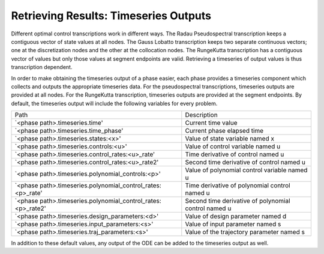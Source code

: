 ======================================
Retrieving Results: Timeseries Outputs
======================================

Different optimal control transcriptions work in different ways.
The Radau Pseudospectral transcription keeps a contiguous vector of state values at all nodes.
The Gauss Lobatto transcription keeps two separate continuous vectors; one at the discretization nodes and the other at the collocation nodes.
The RungeKutta transcription has a contiguous vector of values but only those values at segment endpoints are valid.
Retrieving a timeseries of output values is thus transcription dependent.

In order to make obtaining the timeseries output of a phase easier, each phase provides a timeseries component which collects and outputs the appropriate timeseries data.
For the pseudospectral transcriptions, timeseries outputs are provided at all nodes.
For the RungeKutta transcription, timeseries outputs are provided at the segment endpoints.
By default, the timeseries output will include the following variables for every problem.

============================================================ ====================================================
Path                                                         Description
------------------------------------------------------------ ----------------------------------------------------
`<phase path>.timeseries.time'                               Current time value
`<phase path>.timeseries.time_phase'                         Current phase elapsed time
`<phase path>.timeseries.states:<x>'                         Value of state variable named x
`<phase path>.timeseries.controls:<u>'                       Value of control variable named u
`<phase path>.timeseries.control_rates:<u>_rate'             Time derivative of control named u
`<phase path>.timeseries.control_rates:<u>_rate2'            Second time derivative of control named u
`<phase path>.timeseries.polynomial_controls:<p>'            Value of polynomial control variable named u
`<phase path>.timeseries.polynomial_control_rates:<p>_rate'  Time derivative of polynomial control named u
`<phase path>.timeseries.polynomial_control_rates:<p>_rate2' Second time derivative of polynomial control named u
`<phase path>.timeseries.design_parameters:<d>'              Value of design parameter named d
`<phase path>.timeseries.input_parameters:<s>'               Value of input parameter named s
`<phase path>.timeseries.traj_parameters:<s>'                Value of the trajectory parameter named s
============================================================ ====================================================

In addition to these default values, any output of the ODE can be added to the timeseries output
as well.